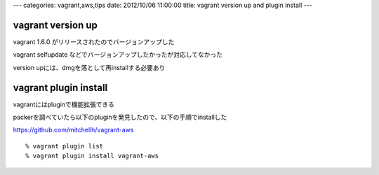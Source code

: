 ---
categories: vagrant,aws,tips
date: 2012/10/06 11:00:00
title: vagrant version up and plugin install
---

vagrant version up
-----------------------------------

vagrant 1.6.0 がリリースされたのでバージョンアップした

vagrant selfupdate などでバージョンアップしたかったが対応してなかった

version upには、dmgを落として再installする必要あり

vagrant plugin install
-----------------------------------

vagrantにはpluginで機能拡張できる

packerを調べていたら以下のpluginを発見したので、以下の手順でinstallした

https://github.com/mitchellh/vagrant-aws

::
  
  % vagrant plugin list
  % vagrant plugin install vagrant-aws
